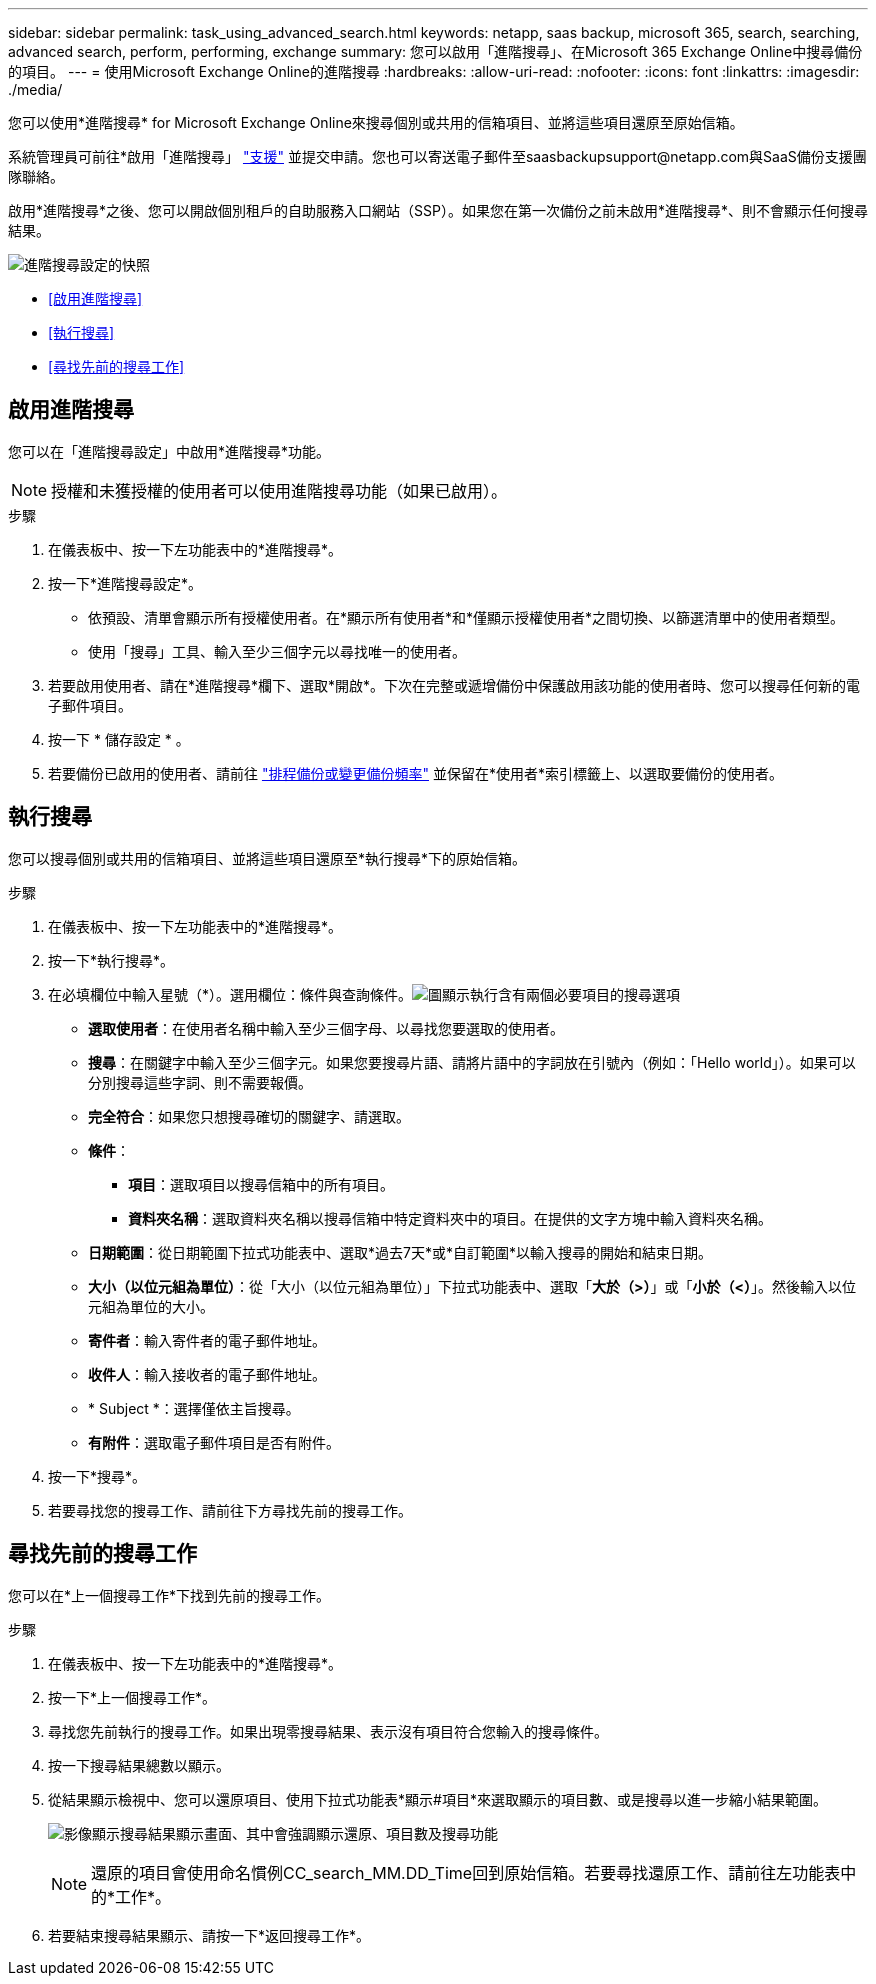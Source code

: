 ---
sidebar: sidebar 
permalink: task_using_advanced_search.html 
keywords: netapp, saas backup, microsoft 365, search, searching, advanced search, perform, performing, exchange 
summary: 您可以啟用「進階搜尋」、在Microsoft 365 Exchange Online中搜尋備份的項目。 
---
= 使用Microsoft Exchange Online的進階搜尋
:hardbreaks:
:allow-uri-read: 
:nofooter: 
:icons: font
:linkattrs: 
:imagesdir: ./media/


[role="lead"]
您可以使用*進階搜尋* for Microsoft Exchange Online來搜尋個別或共用的信箱項目、並將這些項目還原至原始信箱。

系統管理員可前往*啟用「進階搜尋」 link:https://mysupport.netapp.com/["支援"] 並提交申請。您也可以寄送電子郵件至saasbackupsupport@netapp.com與SaaS備份支援團隊聯絡。

啟用*進階搜尋*之後、您可以開啟個別租戶的自助服務入口網站（SSP）。如果您在第一次備份之前未啟用*進階搜尋*、則不會顯示任何搜尋結果。

image:advanced_search_settings_exchange.png["進階搜尋設定的快照"]

* <<啟用進階搜尋>>
* <<執行搜尋>>
* <<尋找先前的搜尋工作>>




== 啟用進階搜尋

您可以在「進階搜尋設定」中啟用*進階搜尋*功能。


NOTE: 授權和未獲授權的使用者可以使用進階搜尋功能（如果已啟用）。

.步驟
. 在儀表板中、按一下左功能表中的*進階搜尋*。
. 按一下*進階搜尋設定*。
+
** 依預設、清單會顯示所有授權使用者。在*顯示所有使用者*和*僅顯示授權使用者*之間切換、以篩選清單中的使用者類型。
** 使用「搜尋」工具、輸入至少三個字元以尋找唯一的使用者。


. 若要啟用使用者、請在*進階搜尋*欄下、選取*開啟*。下次在完整或遞增備份中保護啟用該功能的使用者時、您可以搜尋任何新的電子郵件項目。
. 按一下 * 儲存設定 * 。
. 若要備份已啟用的使用者、請前往 link:task_scheduling_backup_or_changing_frequency.html["排程備份或變更備份頻率"] 並保留在*使用者*索引標籤上、以選取要備份的使用者。




== 執行搜尋

您可以搜尋個別或共用的信箱項目、並將這些項目還原至*執行搜尋*下的原始信箱。

.步驟
. 在儀表板中、按一下左功能表中的*進階搜尋*。
. 按一下*執行搜尋*。
. 在必填欄位中輸入星號（*）。選用欄位：條件與查詢條件。image:advanced_search_box.png["圖顯示執行含有兩個必要項目的搜尋選項"]
+
** *選取使用者*：在使用者名稱中輸入至少三個字母、以尋找您要選取的使用者。
** *搜尋*：在關鍵字中輸入至少三個字元。如果您要搜尋片語、請將片語中的字詞放在引號內（例如：「Hello world」）。如果可以分別搜尋這些字詞、則不需要報價。
** *完全符合*：如果您只想搜尋確切的關鍵字、請選取。
** *條件*：
+
*** *項目*：選取項目以搜尋信箱中的所有項目。
*** *資料夾名稱*：選取資料夾名稱以搜尋信箱中特定資料夾中的項目。在提供的文字方塊中輸入資料夾名稱。


** *日期範圍*：從日期範圍下拉式功能表中、選取*過去7天*或*自訂範圍*以輸入搜尋的開始和結束日期。
** *大小（以位元組為單位）*：從「大小（以位元組為單位）」下拉式功能表中、選取「*大於（>）*」或「*小於（<）*」。然後輸入以位元組為單位的大小。
** *寄件者*：輸入寄件者的電子郵件地址。
** *收件人*：輸入接收者的電子郵件地址。
** * Subject *：選擇僅依主旨搜尋。
** *有附件*：選取電子郵件項目是否有附件。


. 按一下*搜尋*。
. 若要尋找您的搜尋工作、請前往下方尋找先前的搜尋工作。




== 尋找先前的搜尋工作

您可以在*上一個搜尋工作*下找到先前的搜尋工作。

.步驟
. 在儀表板中、按一下左功能表中的*進階搜尋*。
. 按一下*上一個搜尋工作*。
. 尋找您先前執行的搜尋工作。如果出現零搜尋結果、表示沒有項目符合您輸入的搜尋條件。
. 按一下搜尋結果總數以顯示。
. 從結果顯示檢視中、您可以還原項目、使用下拉式功能表*顯示#項目*來選取顯示的項目數、或是搜尋以進一步縮小結果範圍。
+
image:search_results_display_view.png["影像顯示搜尋結果顯示畫面、其中會強調顯示還原、項目數及搜尋功能"]

+

NOTE: 還原的項目會使用命名慣例CC_search_MM.DD_Time回到原始信箱。若要尋找還原工作、請前往左功能表中的*工作*。

. 若要結束搜尋結果顯示、請按一下*返回搜尋工作*。

